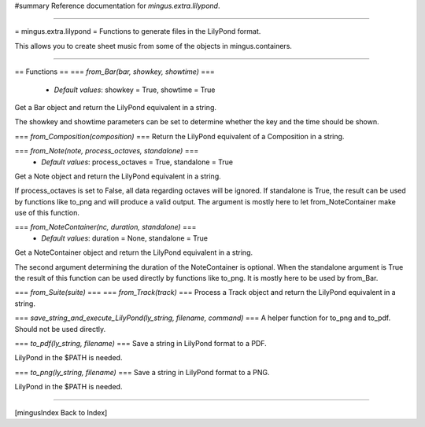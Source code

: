 #summary Reference documentation for `mingus.extra.lilypond`.

----

= mingus.extra.lilypond =
Functions to generate files in the LilyPond format.

This allows you to create sheet music from some of the objects in
mingus.containers.


----

== Functions ==
=== `from_Bar(bar, showkey, showtime)` ===
  * *Default values*: showkey = True, showtime = True
Get a Bar object and return the LilyPond equivalent in a string.

The showkey and showtime parameters can be set to determine whether the
key and the time should be shown.

=== `from_Composition(composition)` ===
Return the LilyPond equivalent of a Composition in a string.

=== `from_Note(note, process_octaves, standalone)` ===
  * *Default values*: process_octaves = True, standalone = True
Get a Note object and return the LilyPond equivalent in a string.

If process_octaves is set to False, all data regarding octaves will be
ignored. If standalone is True, the result can be used by functions
like to_png and will produce a valid output. The argument is mostly here
to let from_NoteContainer make use of this function.

=== `from_NoteContainer(nc, duration, standalone)` ===
  * *Default values*: duration = None, standalone = True
Get a NoteContainer object and return the LilyPond equivalent in a
string.

The second argument determining the duration of the NoteContainer is
optional. When the standalone argument is True the result of this
function can be used directly by functions like to_png. It is mostly
here to be used by from_Bar.

=== `from_Suite(suite)` ===
=== `from_Track(track)` ===
Process a Track object and return the LilyPond equivalent in a string.

=== `save_string_and_execute_LilyPond(ly_string, filename, command)` ===
A helper function for to_png and to_pdf. Should not be used directly.

=== `to_pdf(ly_string, filename)` ===
Save a string in LilyPond format to a PDF.

LilyPond in the $PATH is needed.

=== `to_png(ly_string, filename)` ===
Save a string in LilyPond format to a PNG.

LilyPond in the $PATH is needed.


----

[mingusIndex Back to Index]
